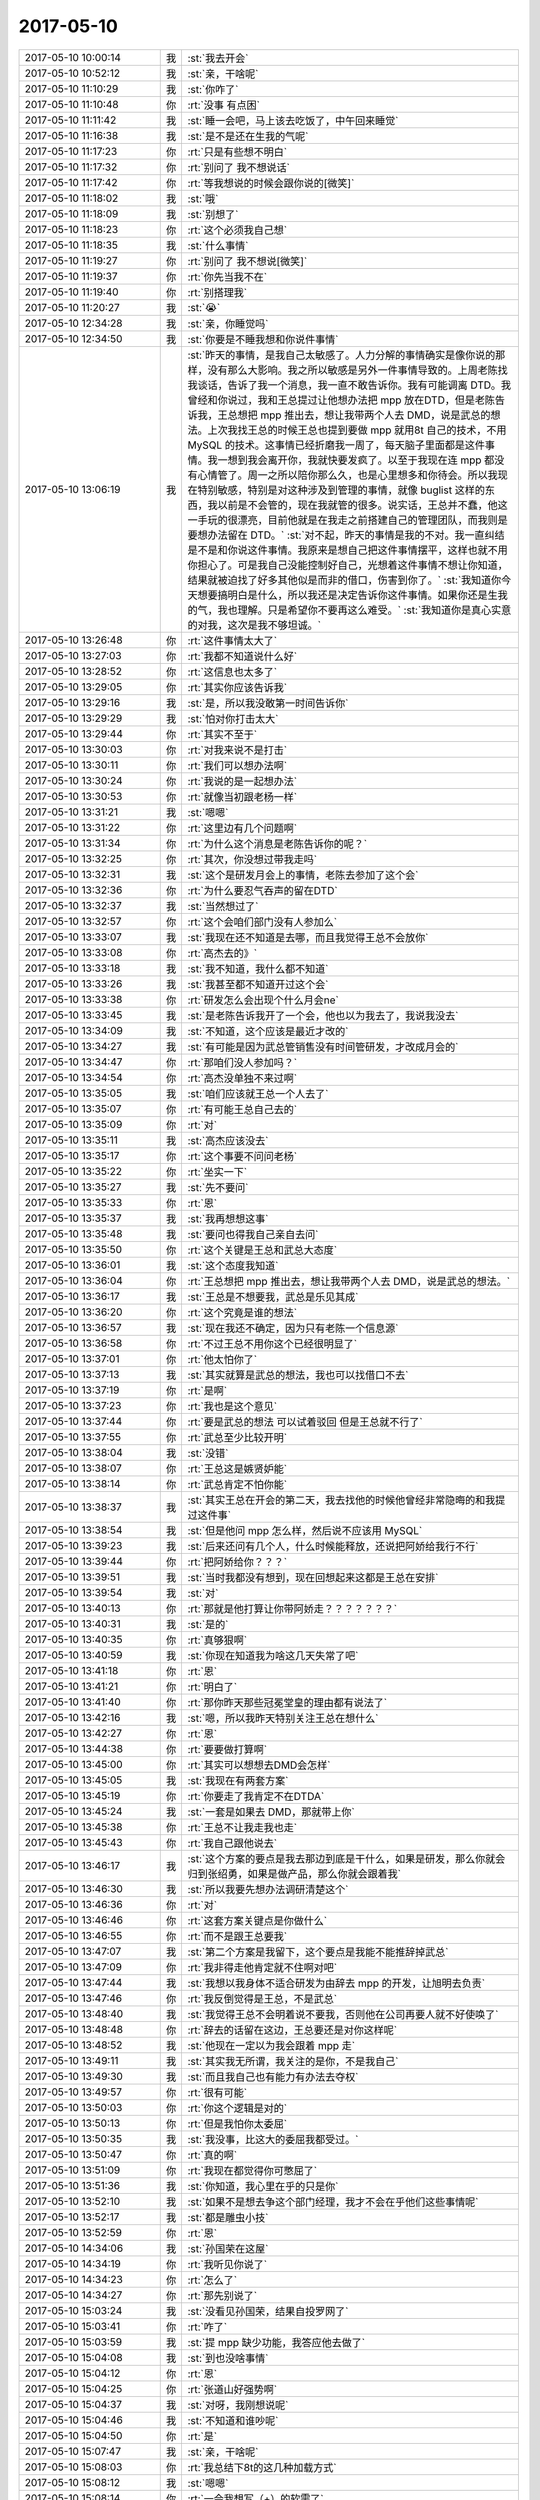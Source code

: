 2017-05-10
-------------

.. list-table::
   :widths: 25, 1, 60

   * - 2017-05-10 10:00:14
     - 我
     - :st:`我去开会`
   * - 2017-05-10 10:52:12
     - 我
     - :st:`亲，干啥呢`
   * - 2017-05-10 11:10:29
     - 我
     - :st:`你咋了`
   * - 2017-05-10 11:10:48
     - 你
     - :rt:`没事 有点困`
   * - 2017-05-10 11:11:42
     - 我
     - :st:`睡一会吧，马上该去吃饭了，中午回来睡觉`
   * - 2017-05-10 11:16:38
     - 我
     - :st:`是不是还在生我的气呢`
   * - 2017-05-10 11:17:23
     - 你
     - :rt:`只是有些想不明白`
   * - 2017-05-10 11:17:32
     - 你
     - :rt:`别问了 我不想说话`
   * - 2017-05-10 11:17:42
     - 你
     - :rt:`等我想说的时候会跟你说的[微笑]`
   * - 2017-05-10 11:18:02
     - 我
     - :st:`哦`
   * - 2017-05-10 11:18:09
     - 我
     - :st:`别想了`
   * - 2017-05-10 11:18:23
     - 你
     - :rt:`这个必须我自己想`
   * - 2017-05-10 11:18:35
     - 我
     - :st:`什么事情`
   * - 2017-05-10 11:19:27
     - 你
     - :rt:`别问了 我不想说[微笑]`
   * - 2017-05-10 11:19:37
     - 你
     - :rt:`你先当我不在`
   * - 2017-05-10 11:19:40
     - 你
     - :rt:`别搭理我`
   * - 2017-05-10 11:20:27
     - 我
     - :st:`😭`
   * - 2017-05-10 12:34:28
     - 我
     - :st:`亲，你睡觉吗`
   * - 2017-05-10 12:34:50
     - 我
     - :st:`你要是不睡我想和你说件事情`
   * - 2017-05-10 13:06:19
     - 我
     - :st:`昨天的事情，是我自己太敏感了。人力分解的事情确实是像你说的那样，没有那么大影响。我之所以敏感是另外一件事情导致的。上周老陈找我谈话，告诉了我一个消息，我一直不敢告诉你。我有可能调离 DTD。我曾经和你说过，我和王总提过让他想办法把 mpp 放在DTD，但是老陈告诉我，王总想把 mpp 推出去，想让我带两个人去 DMD，说是武总的想法。上次我找王总的时候王总也提到要做 mpp 就用8t 自己的技术，不用 MySQL 的技术。这事情已经折磨我一周了，每天脑子里面都是这件事情。我一想到我会离开你，我就快要发疯了。以至于我现在连 mpp 都没有心情管了。周一之所以陪你那么久，也是心里想多和你待会。所以我现在特别敏感，特别是对这种涉及到管理的事情，就像 buglist 这样的东西，我以前是不会管的，现在我就管的很多。说实话，王总并不蠢，他这一手玩的很漂亮，目前他就是在我走之前搭建自己的管理团队，而我则是要想办法留在 DTD。`
       :st:`对不起，昨天的事情是我的不对。我一直纠结是不是和你说这件事情。我原来是想自己把这件事情摆平，这样也就不用你担心了。可是我自己没能控制好自己，光想着这件事情不想让你知道，结果就被迫找了好多其他似是而非的借口，伤害到你了。`
       :st:`我知道你今天想要搞明白是什么，所以我还是决定告诉你这件事情。如果你还是生我的气，我也理解。只是希望你不要再这么难受。`
       :st:`我知道你是真心实意的对我，这次是我不够坦诚。`
   * - 2017-05-10 13:26:48
     - 你
     - :rt:`这件事情太大了`
   * - 2017-05-10 13:27:03
     - 你
     - :rt:`我都不知道说什么好`
   * - 2017-05-10 13:28:52
     - 你
     - :rt:`这信息也太多了`
   * - 2017-05-10 13:29:05
     - 你
     - :rt:`其实你应该告诉我`
   * - 2017-05-10 13:29:16
     - 我
     - :st:`是，所以我没敢第一时间告诉你`
   * - 2017-05-10 13:29:29
     - 我
     - :st:`怕对你打击太大`
   * - 2017-05-10 13:29:44
     - 你
     - :rt:`其实不至于`
   * - 2017-05-10 13:30:03
     - 你
     - :rt:`对我来说不是打击`
   * - 2017-05-10 13:30:11
     - 你
     - :rt:`我们可以想办法啊`
   * - 2017-05-10 13:30:24
     - 你
     - :rt:`我说的是一起想办法`
   * - 2017-05-10 13:30:53
     - 你
     - :rt:`就像当初跟老杨一样`
   * - 2017-05-10 13:31:21
     - 我
     - :st:`嗯嗯`
   * - 2017-05-10 13:31:22
     - 你
     - :rt:`这里边有几个问题啊`
   * - 2017-05-10 13:31:34
     - 你
     - :rt:`为什么这个消息是老陈告诉你的呢？`
   * - 2017-05-10 13:32:25
     - 你
     - :rt:`其次，你没想过带我走吗`
   * - 2017-05-10 13:32:31
     - 我
     - :st:`这个是研发月会上的事情，老陈去参加了这个会`
   * - 2017-05-10 13:32:36
     - 你
     - :rt:`为什么要忍气吞声的留在DTD`
   * - 2017-05-10 13:32:37
     - 我
     - :st:`当然想过了`
   * - 2017-05-10 13:32:57
     - 你
     - :rt:`这个会咱们部门没有人参加么`
   * - 2017-05-10 13:33:07
     - 我
     - :st:`我现在还不知道是去哪，而且我觉得王总不会放你`
   * - 2017-05-10 13:33:08
     - 你
     - :rt:`高杰去的》`
   * - 2017-05-10 13:33:18
     - 我
     - :st:`我不知道，我什么都不知道`
   * - 2017-05-10 13:33:26
     - 我
     - :st:`我甚至都不知道开过这个会`
   * - 2017-05-10 13:33:38
     - 你
     - :rt:`研发怎么会出现个什么月会ne`
   * - 2017-05-10 13:33:45
     - 我
     - :st:`是老陈告诉我开了一个会，他也以为我去了，我说我没去`
   * - 2017-05-10 13:34:09
     - 我
     - :st:`不知道，这个应该是最近才改的`
   * - 2017-05-10 13:34:27
     - 我
     - :st:`有可能是因为武总管销售没有时间管研发，才改成月会的`
   * - 2017-05-10 13:34:47
     - 你
     - :rt:`那咱们没人参加吗？`
   * - 2017-05-10 13:34:54
     - 你
     - :rt:`高杰没单独不来过啊`
   * - 2017-05-10 13:35:05
     - 我
     - :st:`咱们应该就王总一个人去了`
   * - 2017-05-10 13:35:07
     - 你
     - :rt:`有可能王总自己去的`
   * - 2017-05-10 13:35:09
     - 你
     - :rt:`对`
   * - 2017-05-10 13:35:11
     - 我
     - :st:`高杰应该没去`
   * - 2017-05-10 13:35:17
     - 你
     - :rt:`这个事要不问问老杨`
   * - 2017-05-10 13:35:22
     - 你
     - :rt:`坐实一下`
   * - 2017-05-10 13:35:27
     - 我
     - :st:`先不要问`
   * - 2017-05-10 13:35:33
     - 你
     - :rt:`恩`
   * - 2017-05-10 13:35:37
     - 我
     - :st:`我再想想这事`
   * - 2017-05-10 13:35:48
     - 我
     - :st:`要问也得我自己亲自去问`
   * - 2017-05-10 13:35:50
     - 你
     - :rt:`这个关键是王总和武总大态度`
   * - 2017-05-10 13:36:01
     - 我
     - :st:`这个态度我知道`
   * - 2017-05-10 13:36:04
     - 你
     - :rt:`王总想把 mpp 推出去，想让我带两个人去 DMD，说是武总的想法。`
   * - 2017-05-10 13:36:17
     - 我
     - :st:`王总是不想要我，武总是乐见其成`
   * - 2017-05-10 13:36:20
     - 你
     - :rt:`这个究竟是谁的想法`
   * - 2017-05-10 13:36:57
     - 我
     - :st:`现在我还不确定，因为只有老陈一个信息源`
   * - 2017-05-10 13:36:58
     - 你
     - :rt:`不过王总不用你这个已经很明显了`
   * - 2017-05-10 13:37:01
     - 你
     - :rt:`他太怕你了`
   * - 2017-05-10 13:37:13
     - 我
     - :st:`其实就算是武总的想法，我也可以找借口不去`
   * - 2017-05-10 13:37:19
     - 你
     - :rt:`是啊`
   * - 2017-05-10 13:37:23
     - 你
     - :rt:`我也是这个意见`
   * - 2017-05-10 13:37:44
     - 你
     - :rt:`要是武总的想法 可以试着驳回 但是王总就不行了`
   * - 2017-05-10 13:37:55
     - 你
     - :rt:`武总至少比较开明`
   * - 2017-05-10 13:38:04
     - 我
     - :st:`没错`
   * - 2017-05-10 13:38:07
     - 你
     - :rt:`王总这是嫉贤妒能`
   * - 2017-05-10 13:38:14
     - 你
     - :rt:`武总肯定不怕你能`
   * - 2017-05-10 13:38:37
     - 我
     - :st:`其实王总在开会的第二天，我去找他的时候他曾经非常隐晦的和我提过这件事`
   * - 2017-05-10 13:38:54
     - 我
     - :st:`但是他问 mpp 怎么样，然后说不应该用 MySQL`
   * - 2017-05-10 13:39:23
     - 我
     - :st:`后来还问有几个人，什么时候能释放，还说把阿娇给我行不行`
   * - 2017-05-10 13:39:44
     - 你
     - :rt:`把阿娇给你？？？`
   * - 2017-05-10 13:39:51
     - 我
     - :st:`当时我都没有想到，现在回想起来这都是王总在安排`
   * - 2017-05-10 13:39:54
     - 我
     - :st:`对`
   * - 2017-05-10 13:40:13
     - 你
     - :rt:`那就是他打算让你带阿娇走？？？？？？？`
   * - 2017-05-10 13:40:31
     - 我
     - :st:`是的`
   * - 2017-05-10 13:40:35
     - 你
     - :rt:`真够狠啊`
   * - 2017-05-10 13:40:59
     - 我
     - :st:`你现在知道我为啥这几天失常了吧`
   * - 2017-05-10 13:41:18
     - 你
     - :rt:`恩`
   * - 2017-05-10 13:41:21
     - 你
     - :rt:`明白了`
   * - 2017-05-10 13:41:40
     - 你
     - :rt:`那你昨天那些冠冕堂皇的理由都有说法了`
   * - 2017-05-10 13:42:16
     - 我
     - :st:`嗯，所以我昨天特别关注王总在想什么`
   * - 2017-05-10 13:42:27
     - 你
     - :rt:`恩`
   * - 2017-05-10 13:44:38
     - 你
     - :rt:`要要做打算啊`
   * - 2017-05-10 13:45:00
     - 你
     - :rt:`其实可以想想去DMD会怎样`
   * - 2017-05-10 13:45:05
     - 我
     - :st:`我现在有两套方案`
   * - 2017-05-10 13:45:19
     - 你
     - :rt:`你要走了我肯定不在DTDA`
   * - 2017-05-10 13:45:24
     - 我
     - :st:`一套是如果去 DMD，那就带上你`
   * - 2017-05-10 13:45:38
     - 你
     - :rt:`王总不让我走我也走`
   * - 2017-05-10 13:45:43
     - 你
     - :rt:`我自己跟他说去`
   * - 2017-05-10 13:46:17
     - 我
     - :st:`这个方案的要点是我去那边到底是干什么，如果是研发，那么你就会归到张绍勇，如果是做产品，那么你就会跟着我`
   * - 2017-05-10 13:46:30
     - 我
     - :st:`所以我要先想办法调研清楚这个`
   * - 2017-05-10 13:46:36
     - 你
     - :rt:`对`
   * - 2017-05-10 13:46:46
     - 你
     - :rt:`这套方案关键点是你做什么`
   * - 2017-05-10 13:46:55
     - 你
     - :rt:`而不是跟王总要我`
   * - 2017-05-10 13:47:07
     - 我
     - :st:`第二个方案是我留下，这个要点是我能不能推辞掉武总`
   * - 2017-05-10 13:47:09
     - 你
     - :rt:`我非得走他肯定就不住啊对吧`
   * - 2017-05-10 13:47:44
     - 我
     - :st:`我想以我身体不适合研发为由辞去 mpp 的开发，让旭明去负责`
   * - 2017-05-10 13:47:46
     - 你
     - :rt:`我反倒觉得是王总，不是武总`
   * - 2017-05-10 13:48:40
     - 我
     - :st:`我觉得王总不会明着说不要我，否则他在公司再要人就不好使唤了`
   * - 2017-05-10 13:48:48
     - 你
     - :rt:`辞去的话留在这边，王总要还是对你这样呢`
   * - 2017-05-10 13:48:52
     - 我
     - :st:`他现在一定以为我会跟着 mpp 走`
   * - 2017-05-10 13:49:11
     - 我
     - :st:`其实我无所谓，我关注的是你，不是我自己`
   * - 2017-05-10 13:49:30
     - 我
     - :st:`而且我自己也有能力有办法去夺权`
   * - 2017-05-10 13:49:57
     - 你
     - :rt:`很有可能`
   * - 2017-05-10 13:50:03
     - 你
     - :rt:`你这个逻辑是对的`
   * - 2017-05-10 13:50:13
     - 你
     - :rt:`但是我怕你太委屈`
   * - 2017-05-10 13:50:35
     - 我
     - :st:`我没事，比这大的委屈我都受过。`
   * - 2017-05-10 13:50:47
     - 你
     - :rt:`真的啊`
   * - 2017-05-10 13:51:09
     - 你
     - :rt:`我现在都觉得你可憋屈了`
   * - 2017-05-10 13:51:36
     - 我
     - :st:`你知道，我心里在乎的只是你`
   * - 2017-05-10 13:52:10
     - 我
     - :st:`如果不是想去争这个部门经理，我才不会在乎他们这些事情呢`
   * - 2017-05-10 13:52:17
     - 我
     - :st:`都是雕虫小技`
   * - 2017-05-10 13:52:59
     - 你
     - :rt:`恩`
   * - 2017-05-10 14:34:06
     - 我
     - :st:`孙国荣在这屋`
   * - 2017-05-10 14:34:19
     - 你
     - :rt:`我听见你说了`
   * - 2017-05-10 14:34:23
     - 你
     - :rt:`怎么了`
   * - 2017-05-10 14:34:27
     - 你
     - :rt:`那先别说了`
   * - 2017-05-10 15:03:24
     - 我
     - :st:`没看见孙国荣，结果自投罗网了`
   * - 2017-05-10 15:03:41
     - 你
     - :rt:`咋了`
   * - 2017-05-10 15:03:59
     - 我
     - :st:`提 mpp 缺少功能，我答应他去做了`
   * - 2017-05-10 15:04:08
     - 我
     - :st:`到也没啥事情`
   * - 2017-05-10 15:04:12
     - 你
     - :rt:`恩`
   * - 2017-05-10 15:04:25
     - 你
     - :rt:`张道山好强势啊`
   * - 2017-05-10 15:04:37
     - 我
     - :st:`对呀，我刚想说呢`
   * - 2017-05-10 15:04:46
     - 我
     - :st:`不知道和谁吵呢`
   * - 2017-05-10 15:04:50
     - 你
     - :rt:`是`
   * - 2017-05-10 15:07:47
     - 我
     - :st:`亲，干啥呢`
   * - 2017-05-10 15:08:03
     - 你
     - :rt:`我总结下8t的这几种加载方式`
   * - 2017-05-10 15:08:12
     - 我
     - :st:`嗯嗯`
   * - 2017-05-10 15:08:14
     - 你
     - :rt:`一会我想写（+）的软需了`
   * - 2017-05-10 15:09:43
     - 我
     - :st:`嗯嗯`
   * - 2017-05-10 15:09:51
     - 我
     - :st:`待会培训`
   * - 2017-05-10 15:10:10
     - 你
     - :rt:`哦 忘了`
   * - 2017-05-10 15:10:30
     - 你
     - :rt:`东东今天加班 我去食堂吃晚饭`
   * - 2017-05-10 15:10:41
     - 我
     - :st:`嗯`
   * - 2017-05-10 16:04:18
     - 你
     - :rt:`咱们部门的这些人真无语了`
   * - 2017-05-10 16:04:30
     - 我
     - :st:`是`
   * - 2017-05-10 16:08:38
     - 你
     - :rt:`不行就开始吧`
   * - 2017-05-10 16:10:44
     - 你
     - :rt:`我给王总打电话了`
   * - 2017-05-10 16:10:51
     - 你
     - :rt:`王总说他说一下`
   * - 2017-05-10 16:10:53
     - 我
     - :st:`他来吗`
   * - 2017-05-10 16:10:57
     - 你
     - :rt:`他说他一会也来`
   * - 2017-05-10 16:11:14
     - 你
     - :rt:`你看高杰就不动`
   * - 2017-05-10 16:11:22
     - 我
     - :st:`嗯`
   * - 2017-05-10 16:11:24
     - 你
     - :rt:`这事就是该她管的`
   * - 2017-05-10 16:11:28
     - 你
     - :rt:`有病`
   * - 2017-05-10 16:11:45
     - 我
     - :st:`要是她自己培训就不会是这样`
   * - 2017-05-10 16:11:54
     - 你
     - :rt:`是呗`
   * - 2017-05-10 16:11:59
     - 我
     - :st:`肯定早就崔催大家来了`
   * - 2017-05-10 16:12:10
     - 你
     - :rt:`真够丢人的`
   * - 2017-05-10 16:12:19
     - 你
     - :rt:`这群研发的`
   * - 2017-05-10 16:14:26
     - 你
     - :rt:`别着急`
   * - 2017-05-10 16:16:13
     - 我
     - :st:`吓唬他们呢`
   * - 2017-05-10 16:54:31
     - 你
     - :rt:`又给我扔包袱`
   * - 2017-05-10 16:54:32
     - 我
     - :st:`是`
   * - 2017-05-10 17:34:08
     - 你
     - :rt:`研发测试不是利益相关者`
   * - 2017-05-10 17:34:19
     - 我
     - :st:`对`
   * - 2017-05-10 17:34:21
     - 你
     - :rt:`这个利益相关者概念有点错误`
   * - 2017-05-10 17:34:26
     - 我
     - :st:`他说错了`
   * - 2017-05-10 17:35:08
     - 我
     - :st:`利益相关者主要是用户 领导 一线 支持`
   * - 2017-05-10 17:35:17
     - 你
     - :rt:`对`
   * - 2017-05-10 18:18:34
     - 你
     - :rt:`今天的培训太到位了`
   * - 2017-05-10 18:18:39
     - 你
     - :rt:`管他对的错的吧`
   * - 2017-05-10 18:21:40
     - 你
     - :rt:`我要是跟杨总一说 他又一本正经给我解释 这那的 你信不`
   * - 2017-05-10 18:21:46
     - 你
     - :rt:`他就是一点不幽默`
   * - 2017-05-10 18:21:51
     - 我
     - :st:`嗯嗯`
   * - 2017-05-10 18:21:53
     - 你
     - :rt:`总是把天聊死`
   * - 2017-05-10 18:21:59
     - 我
     - :st:`😁`
   * - 2017-05-10 18:43:26
     - 我
     - :st:`我有事，先走了`